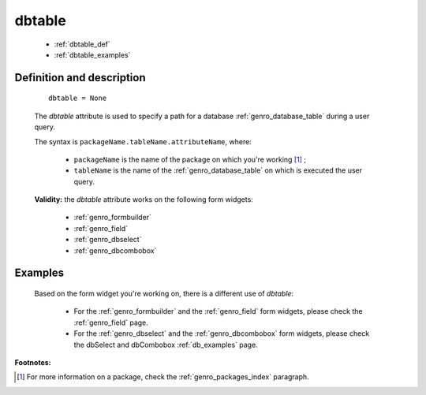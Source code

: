 .. _genro_dbtable:

=========
 dbtable
=========

    * :ref:`dbtable_def`
    * :ref:`dbtable_examples`

.. _dbtable_def:

Definition and description
==========================

    ::
    
        dbtable = None
        
    The *dbtable* attribute is used to specify a path for a database :ref:`genro_database_table` during a user query.
    
    The syntax is ``packageName.tableName.attributeName``, where:
    
        * ``packageName`` is the name of the package on which you're working [#]_ ;
        * ``tableName`` is the name of the :ref:`genro_database_table` on which is executed the user query.
        
    **Validity:** the *dbtable* attribute works on the following form widgets:
    
        * :ref:`genro_formbuilder`
        * :ref:`genro_field`
        * :ref:`genro_dbselect`
        * :ref:`genro_dbcombobox`

.. _dbtable_examples:

Examples
========

    Based on the form widget you're working on, there is a different use of *dbtable*:
    
        * For the :ref:`genro_formbuilder` and the :ref:`genro_field` form widgets, please check the :ref:`genro_field` page.
        * For the :ref:`genro_dbselect` and the :ref:`genro_dbcombobox` form widgets, please check the dbSelect and dbCombobox :ref:`db_examples` page.

**Footnotes:**

.. [#] For more information on a package, check the :ref:`genro_packages_index` paragraph.